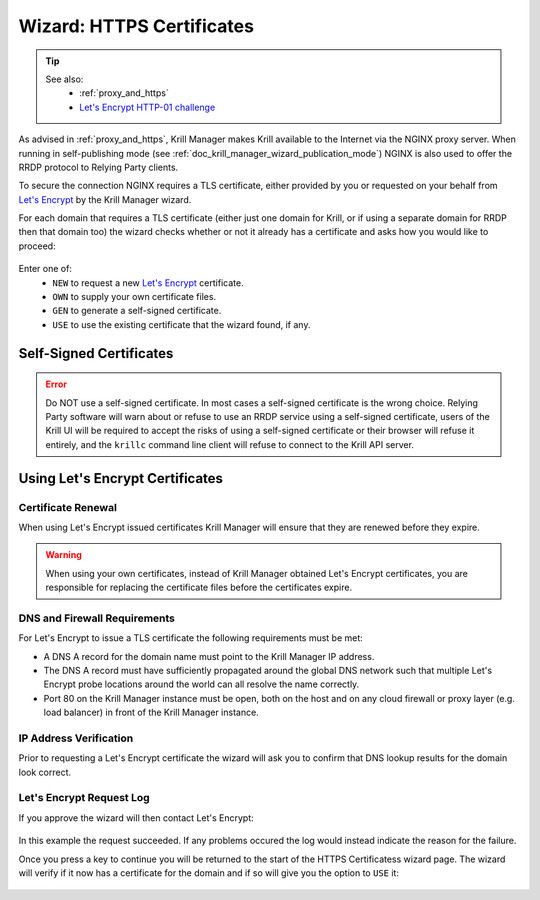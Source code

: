 .. _doc_krill_manager_wizard_https_certificates:

Wizard: HTTPS Certificates
==========================

.. Tip::
   See also:
     - :ref:`proxy_and_https`
     - `Let's Encrypt HTTP-01 challenge <https://letsencrypt.org/docs/challenge-types/#http-01-challenge>`_

As advised in :ref:`proxy_and_https`, Krill Manager makes Krill available to
the Internet via the NGINX proxy server. When running in self-publishing mode
(see :ref:`doc_krill_manager_wizard_publication_mode`) NGINX is also used to
offer the RRDP protocol to Relying Party clients.

To secure the connection NGINX requires a TLS certificate, either provided by
you or requested on your behalf from `Let's Encrypt <https://letsencrypt.org/>`_
by the Krill Manager wizard.

For each domain that requires a TLS certificate (either just one domain for
Krill, or if using a separate domain for RRDP then that domain too) the wizard
checks whether or not it already has a certificate and asks how you would like
to proceed:

.. figure:: img/https-certificates.png
   :alt: Wizard HTTPS certificates page screenshot.

Enter one of:
  - ``NEW`` to request a new `Let's Encrypt <https://letsencrypt.org/>`_ certificate.
  - ``OWN`` to supply your own certificate files.
  - ``GEN`` to generate a self-signed certificate.
  - ``USE`` to use the existing certificate that the wizard found, if any.

------------------------
Self-Signed Certificates
------------------------

.. Error:: Do NOT use a self-signed certificate. In most cases a self-signed
           certificate is the wrong choice. Relying Party software will warn
           about or refuse to use an RRDP service using a self-signed
           certificate, users of the Krill UI will be required to accept the
           risks of using a self-signed certificate or their browser will
           refuse it entirely, and the ``krillc`` command line client will
           refuse to connect to the Krill API server.

--------------------------------
Using Let's Encrypt Certificates
--------------------------------

Certificate Renewal
-------------------

When using Let's Encrypt issued certificates Krill Manager will ensure that
they are renewed before they expire.

.. Warning:: When using your own certificates, instead of Krill Manager
             obtained Let's Encrypt certificates, you are responsible for
             replacing the certificate files before the certificates expire.

DNS and Firewall Requirements
-----------------------------

For Let's Encrypt to issue a TLS certificate the following requirements must be
met:

- A DNS A record for the domain name must point to the Krill Manager IP
  address.
- The DNS A record must have sufficiently propagated around the global DNS
  network such that multiple Let's Encrypt probe locations around the world
  can all resolve the name correctly.
- Port 80 on the Krill Manager instance must be open, both on the host and
  on any cloud firewall or proxy layer (e.g. load balancer) in front of
  the Krill Manager instance.

IP Address Verification
-----------------------

Prior to requesting a Let's Encrypt certificate the wizard will ask you to
confirm that DNS lookup results for the domain look correct.

.. figure:: img/https-certificates-lets-encrypt-approve.png
   :alt: Wizard HTTPS certificates page screenshot of IP address verification.

Let's Encrypt Request Log
-------------------------

If you approve the wizard will then contact Let's Encrypt:

.. figure:: img/https-certificates-lets-encrypt-request-log.png
   :alt: Wizard HTTPS certificates page screenshot of the Let's Encrypt request log.

In this example the request succeeded. If any problems occured the log would
instead indicate the reason for the failure.

Once you press a key to continue you will be returned to the start of the HTTPS
Certificatess wizard page. The wizard will verify if it now has a certificate
for the domain and if so will give you the option to ``USE`` it:

.. figure:: img/https-certificates-found.png
   :alt: Wizard HTTPS certificates page screenshot of a found certificate.
